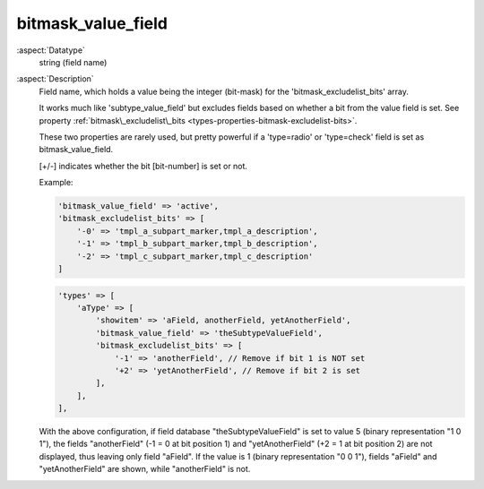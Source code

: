 bitmask\_value\_field
---------------------

:aspect:`Datatype`
    string (field name)

:aspect:`Description`
    Field name, which holds a value being the integer (bit-mask) for the 'bitmask\_excludelist\_bits' array.

    It works much like 'subtype\_value\_field' but excludes fields based on whether a bit from the value field is set.
    See property :ref:`bitmask\_excludelist\_bits <types-properties-bitmask-excludelist-bits>`.

    These two properties are rarely used, but pretty powerful if a 'type=radio' or 'type=check' field
    is set as bitmask\_value\_field.

    [+/-] indicates whether the bit [bit-number] is set or not.

    Example:

    .. code-block:: php

        'bitmask_value_field' => 'active',
        'bitmask_excludelist_bits' => [
            '-0' => 'tmpl_a_subpart_marker,tmpl_a_description',
            '-1' => 'tmpl_b_subpart_marker,tmpl_b_description',
            '-2' => 'tmpl_c_subpart_marker,tmpl_c_description'
        ]

    .. code-block:: php

        'types' => [
            'aType' => [
                'showitem' => 'aField, anotherField, yetAnotherField',
                'bitmask_value_field' => 'theSubtypeValueField',
                'bitmask_excludelist_bits' => [
                    '-1' => 'anotherField', // Remove if bit 1 is NOT set
                    '+2' => 'yetAnotherField', // Remove if bit 2 is set
                ],
            ],
        ],

    With the above configuration, if field database "theSubtypeValueField" is set to value 5 (binary representation
    "1 0 1"), the fields "anotherField" (-1 = 0 at bit position 1) and "yetAnotherField" (+2 = 1 at bit position 2)
    are not displayed, thus leaving only field "aField". If the value is 1 (binary representation "0 0 1"), fields
    "aField" and "yetAnotherField" are shown, while "anotherField" is not.